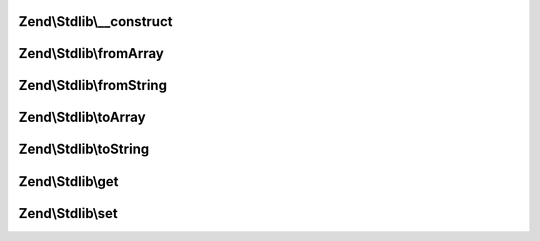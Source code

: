 .. Stdlib/ParametersInterface.php generated using docpx on 01/30/13 03:32am


Zend\\Stdlib\\__construct
=========================

.. function:: Zend\Stdlib\__construct()


    Constructor

    :param array: 



Zend\\Stdlib\\fromArray
=======================

.. function:: Zend\Stdlib\fromArray()


    From array
    
    Allow deserialization from standard array

    :param array: 

    :rtype: mixed 



Zend\\Stdlib\\fromString
========================

.. function:: Zend\Stdlib\fromString()


    From string
    
    Allow deserialization from raw body; e.g., for PUT requests

    :param $string: 

    :rtype: mixed 



Zend\\Stdlib\\toArray
=====================

.. function:: Zend\Stdlib\toArray()


    To array
    
    Allow serialization back to standard array

    :rtype: mixed 



Zend\\Stdlib\\toString
======================

.. function:: Zend\Stdlib\toString()


    To string
    
    Allow serialization to query format; e.g., for PUT or POST requests

    :rtype: mixed 



Zend\\Stdlib\\get
=================

.. function:: Zend\Stdlib\get()


    Get

    :param string: 
    :param mixed|null: 

    :rtype: mixed 



Zend\\Stdlib\\set
=================

.. function:: Zend\Stdlib\set()


    Set

    :param string: 
    :param mixed: 

    :rtype: ParametersInterface 



